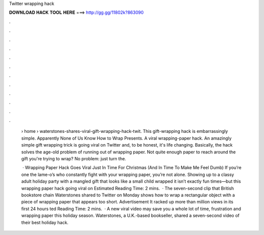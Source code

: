 Twitter wrapping hack



𝐃𝐎𝐖𝐍𝐋𝐎𝐀𝐃 𝐇𝐀𝐂𝐊 𝐓𝐎𝐎𝐋 𝐇𝐄𝐑𝐄 ===> http://gg.gg/11802k?863090



.



.



.



.



.



.



.



.



.



.



.



.

 › home › waterstones-shares-viral-gift-wrapping-hack-twit. This gift-wrapping hack is embarrassingly simple.  Apparently None of Us Know How to Wrap Presents. A viral wrapping-paper hack. An amazingly simple gift wrapping trick is going viral on Twitter and, to be honest, it's life changing. Basically, the hack solves the age-old problem of running out of wrapping paper. Not quite enough paper to reach around the gift you're trying to wrap? No problem: just turn the.
 
  · Wrapping Paper Hack Goes Viral Just In Time For Christmas (And In Time To Make Me Feel Dumb) If you’re one the lame-o’s who constantly fight with your wrapping paper, you’re not alone. Showing up to a classy adult holiday party with a mangled gift that looks like a small child wrapped it isn’t exactly fun times—but this wrapping paper hack going viral on Estimated Reading Time: 2 mins.  · The seven-second clip that British bookstore chain Waterstones shared to Twitter on Monday shows how to wrap a rectangular object with a piece of wrapping paper that appears too short. Advertisement It racked up more than million views in its first 24 hours ted Reading Time: 2 mins.  · A new viral video may save you a whole lot of time, frustration and wrapping paper this holiday season. Waterstones, a U.K.-based bookseller, shared a seven-second video of their best holiday hack.
